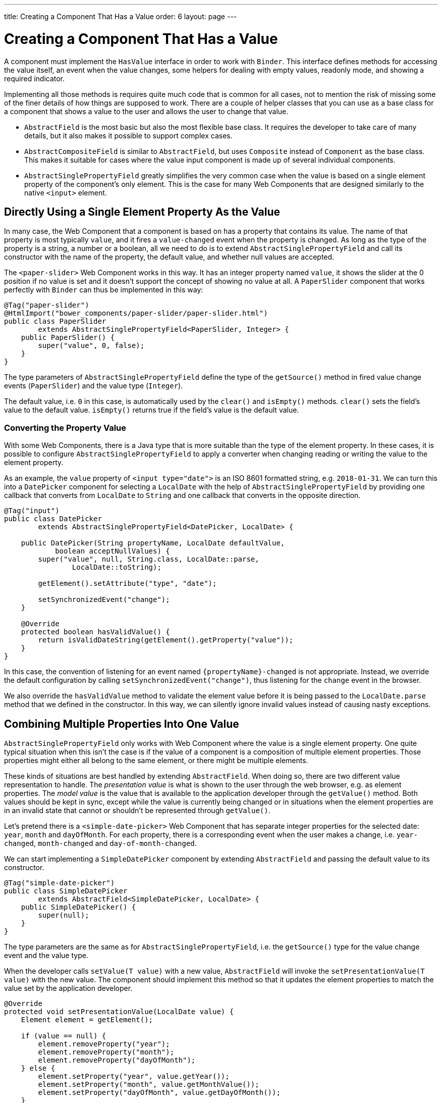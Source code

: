 ---
title: Creating a Component That Has a Value
order: 6
layout: page
---

ifdef::env-github[:outfilesuffix: .asciidoc]
= Creating a Component That Has a Value

A component must implement the `HasValue` interface in order to work with `Binder`.
This interface defines methods for accessing the value itself, an event when the value changes, some helpers for dealing with empty values, readonly mode, and showing a required indicator.

Implementing all those methods is requires quite much code that is common for all cases, not to mention the risk of missing some of the finer details of how things are supposed to work.
There are a couple of helper classes that you can use as a base class for a component that shows a value to the user and allows the user to change that value.

* `AbstractField` is the most basic but also the most flexible base class.
It requires the developer to take care of many details, but it also makes it possible to support complex cases.
* `AbstractCompositeField` is similar to `AbstractField`, but uses `Composite` instead of `Component` as the base class.
This makes it suitable for cases where the value input component is made up of several individual components.
* `AbstractSinglePropertyField` greatly simplifies the very common case when the value is based on a single element property of the component's only element.
This is the case for many Web Components that are designed similarly to the native `<input>` element.

== Directly Using a Single Element Property As the Value

In many case, the Web Component that a component is based on has a property that contains its value.
The name of that property is most typically `value`, and it fires a `value-changed` event when the property is changed.
As long as the type of the property is a string, a number or a boolean, all we need to do is to extend `AbstractSinglePropertyField` and call its constructor with the name of the property, the default value, and whether null values are accepted.

The `<paper-slider>` Web Component works in this way.
It has an integer property named `value`, it shows the slider at the 0 position if no value is set and it doesn't support the concept of showing no value at all.
A `PaperSlider` component that works perfectly with `Binder` can thus be implemented in this way:

[source, java]
----
@Tag("paper-slider")
@HtmlImport("bower_components/paper-slider/paper-slider.html")
public class PaperSlider
        extends AbstractSinglePropertyField<PaperSlider, Integer> {
    public PaperSlider() {
        super("value", 0, false);
    }
}
----

The type parameters of `AbstractSinglePropertyField` define the type of the `getSource()` method in fired value change events (`PaperSlider`) and the value type (`Integer`).

The default value, i.e. `0` in this case, is automatically used by the `clear()` and `isEmpty()` methods. `clear()` sets the field's value to the default value. `isEmpty()` returns true if the field's value is the default value.

=== Converting the Property Value

With some Web Components, there is a Java type that is more suitable than the type of the element property.
In these cases, it is possible to configure `AbstractSinglePropertyField` to apply a converter when changing reading or writing the value to the element property.

As an example, the `value` property of `<input type="date">` is an ISO 8601 formatted string, e.g. `2018-01-31`.
We can turn this into a `DatePicker` component for selecting a `LocalDate` with the help of `AbstractSinglePropertyField` by providing one callback that converts from `LocalDate` to `String` and one callback that converts in the opposite direction.

[source, java]
----
@Tag("input")
public class DatePicker
        extends AbstractSinglePropertyField<DatePicker, LocalDate> {

    public DatePicker(String propertyName, LocalDate defaultValue,
            boolean acceptNullValues) {
        super("value", null, String.class, LocalDate::parse,
                LocalDate::toString);

        getElement().setAttribute("type", "date");

        setSynchronizedEvent("change");
    }

    @Override
    protected boolean hasValidValue() {
        return isValidDateString(getElement().getProperty("value"));
    }
}
----

In this case, the convention of listening for an event named `{propertyName}-changed` is not appropriate.
Instead, we override the default configuration by calling `setSynchronizedEvent("change")`, thus listening for the `change` event in the browser.

We also override the `hasValidValue` method to validate the element value before it is being passed to the `LocalDate.parse` method that we defined in the constructor.
In this way, we can silently ignore invalid values instead of causing nasty exceptions.

== Combining Multiple Properties Into One Value

`AbstractSinglePropertyField` only works with Web Component where the value is a single element property.
One quite typical situation when this isn't the case is if the value of a component is a composition of multiple element properties.
Those properties might either all belong to the same element, or there might be multiple elements.

These kinds of situations are best handled by extending `AbstractField`.
When doing so, there are two different value representation to handle.
The _presentation value_ is what is shown to the user through the web browser, e.g. as element properties.
The _model value_ is the value that is available to the application developer through the `getValue()` method.
Both values should be kept in sync, except while the value is currently being changed or in situations when the element properties are in an invalid state that cannot or shouldn't be represented through `getValue()`.

Let's pretend there is a `<simple-date-picker>` Web Component that has separate integer properties for the selected date: `year`, `month` and `dayOfMonth`.
For each property, there is a corresponding event when the user makes a change, i.e. `year-changed`, `month-changed` and `day-of-month-changed`.

We can start implementing a `SimpleDatePicker` component by extending `AbstractField` and passing the default value to its constructor.

[source, java]
----
@Tag("simple-date-picker")
public class SimpleDatePicker
        extends AbstractField<SimpleDatePicker, LocalDate> {
    public SimpleDatePicker() {
        super(null);
    }
}
----

The type parameters are the same as for `AbstractSinglePropertyField`, i.e. the `getSource()` type for the value change event and the value type.

When the developer calls `setValue(T value)` with a new value, `AbstractField` will invoke the `setPresentationValue(T value)` with the new value.
The component should implement this method so that it updates the element properties to match the value set by the application developer.

[source, java]
----
@Override
protected void setPresentationValue(LocalDate value) {
    Element element = getElement();

    if (value == null) {
        element.removeProperty("year");
        element.removeProperty("month");
        element.removeProperty("dayOfMonth");
    } else {
        element.setProperty("year", value.getYear());
        element.setProperty("month", value.getMonthValue());
        element.setProperty("dayOfMonth", value.getDayOfMonth());
    }
}
----

To handle value changes from the user's browser, the component must listen to appropriate internal events and pass a new value to the `setModelValue(T value, boolean fromClient)` method.
`AbstractField` will then check if the provided value has actually changed, and if that is the case also fire a value change event to all listeners.

[TIP]
By default, `AbstractField` uses `Objects.equals` for determining whether a new value is the same as the previous value. In cases where the the `equals` method of the value type is not appropriate, you can override the `valueEquals` method to implement your own comparison logic.

[WARNING]
`AbstractField` should only be used with immutable value instances. No value change event will be fired if the original `getValue()` instance is modified and passed to `setModelValue` or `setValue`.

In this case, we update the constructor to define each of the element properties as synchronized and add the same property change listener to each of them.

[source, java]
----
public SimpleDatePicker() {
    super(null);

    setupProperty("year", "year-changed");
    setupProperty("month", "month-changed");
    setupProperty("dayOfMonth", "dayOfMonth-changed");
}

private void setupProperty(String name, String event) {
    Element element = getElement();

    element.synchronizeProperty(name, event);
    element.addPropertyChangeListener(name, this::propertyUpdated);
}
----

Finally, we implement the property change listener to create a new `LocalDate` based on the element property values and pass it to `setModelValue`.

[source, java]
----
private void propertyUpdated(PropertyChangeEvent event) {
    Element element = getElement();

    int year = element.getProperty("year", -1);
    int month = element.getProperty("month", -1);
    int dayOfMonth = element.getProperty("dayOfMonth", -1);

    if (year != -1 && month != -1 && dayOfMonth != -1) {
        LocalDate value = LocalDate.of(year, month, dayOfMonth);
        setModelValue(value, event.isUserOriginated());
    }
}
----

If any of the properties are not filled in, we don't call `setModelValue`.
This means that `getValue()` will still return the same value that it returned previously.

[TIP]
====
The component can call `setModelValue` from inside its `setPresentationValue` implementation.
In that case, the value of the component will be set to value passed to `setModelValue` will be used instead of the original value.
This is useful if the component wants to transform values provided by the application developer, e.g. to always make all strings upper case.

Calling `setModelValue` from the implementation of `setPresentationValue` will not fire any value change event.
If `setModelValue` is called multiple times, the value of the last invocation will be used.
This means that the component developer doesn't have to worry about causing infinite loops by doing something in `setPresentationValue` that fires an internal event that in turn would `setModelValue`.
====

== Creating a Field From One or Several Other Fields

`AbstractCompositeField` makes it possible to create a field component that has a value that is based on the value of one or several internal fields.

As an example, let's build an employee selector field where the user first selects a department from one dropdown and then selects one of the employees from that department in another dropdown.
In this case, the component itself is a `Composite` based on a `HorizontalLayout` containing the two dropdown components side-by-side.

[TIP]
This example uses a layout component as the composite content.
Another use case for `AbstractCompositeField` is to create a field component that is directly based on another field, while converting the value from that field.

The class declaration is a mix of `Composite` and `AbstractField`.
The first type parameter defines the `Composite` content type, the second is for the value change event `getSource()` type and the last is the `getValue()` type of the field.

[source, java]
----
public class EmployeeField extends
        AbstractCompositeField<HorizontalLayout, EmployeeField, Employee> {
    private final ComboBox<Department> departmentSelect = new ComboBox<>("Department");
    private final ComboBox<Employee> employeeSelect = new ComboBox<>("Employee");
}
----
We also initialize instance fields for each dropdown.

In the constructor, we configure `departmentSelect` value changes to update the items in `employeeSelect`. Next, the employee selected in `employeeSelect` is set as the field's value. Finally, we add both dropdowns to the horizontal layout.

[source, java]
----
public EmployeeField() {
    super(null);

    departmentSelect.setItems(EmployeeService.getDepartments());

    departmentSelect.addValueChangeListener(event -> {
        Department department = event.getValue();

        employeeSelect.setItems(EmployeeService.getEmployees(department));
        employeeSelect.setEnabled(department != null);
    });

    employeeSelect.addValueChangeListener(
            event -> setModelValue(event.getValue(), true));

    getContent().add(departmentSelect, employeeSelect);
}
----

As with `AbstractField`, we also implement `setPresentationValue` to update the dropdowns according to a provided employee.

[source, java]
----
@Override
protected void setPresentationValue(Employee employee) {
    if (employee == null) {
        departmentSelect.clear();
    } else {
        departmentSelect.setValue(employee.getDepartment());
        employeeSelect.setValue(employee);
    }
}
----

Next, we need to change how the required indicator is shown for the field.
The default implementation assumes the component's root element reacts to a property named `required`, which works nicely for Web Components that mimic the API of `<input>`.
In our case, we want to show the required indicator of the employee dropdown.

[source, java]
----
@Override
public void setRequiredIndicatorVisible(boolean required) {
    employeeSelect.setRequiredIndicatorVisible(required);
}

@Override
public boolean isRequiredIndicatorVisible() {
    return employeeSelect.isRequiredIndicatorVisible();
}
----

As a last step, we also implement readonly handling to mark both dropdowns as readonly.
The default implementation is similar to how required indicators are handled, except that it uses the `readonly` property instead.

[source, java]
----
@Override
public void setReadOnly(boolean readOnly) {
    departmentSelect.setReadOnly(readOnly);
    employeeSelect.setReadOnly(readOnly);
}

@Override
public boolean isReadOnly() {
    return employeeSelect.isReadOnly();
}
----
